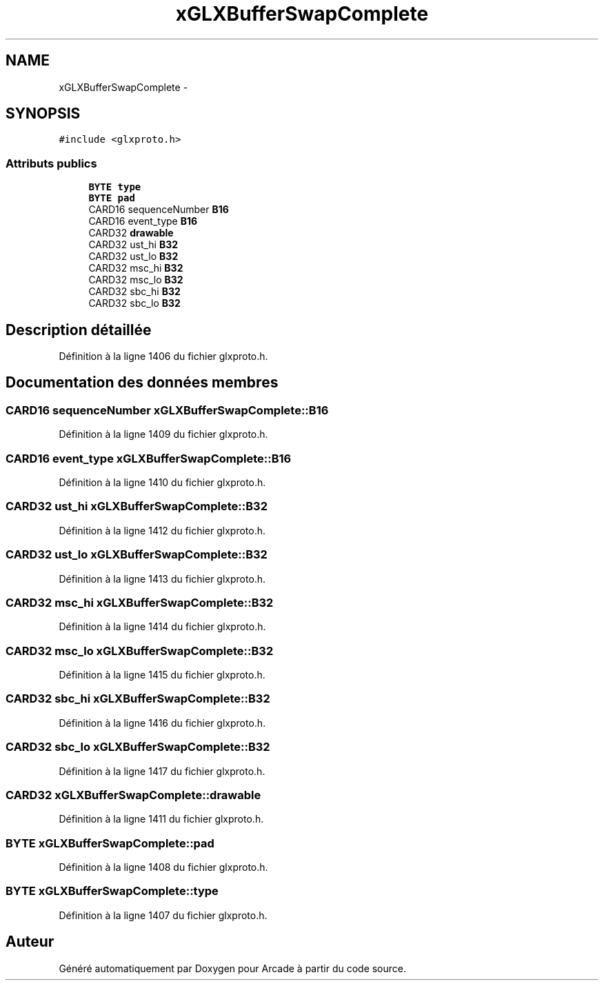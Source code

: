 .TH "xGLXBufferSwapComplete" 3 "Mercredi 30 Mars 2016" "Version 1" "Arcade" \" -*- nroff -*-
.ad l
.nh
.SH NAME
xGLXBufferSwapComplete \- 
.SH SYNOPSIS
.br
.PP
.PP
\fC#include <glxproto\&.h>\fP
.SS "Attributs publics"

.in +1c
.ti -1c
.RI "\fBBYTE\fP \fBtype\fP"
.br
.ti -1c
.RI "\fBBYTE\fP \fBpad\fP"
.br
.ti -1c
.RI "CARD16 sequenceNumber \fBB16\fP"
.br
.ti -1c
.RI "CARD16 event_type \fBB16\fP"
.br
.ti -1c
.RI "CARD32 \fBdrawable\fP"
.br
.ti -1c
.RI "CARD32 ust_hi \fBB32\fP"
.br
.ti -1c
.RI "CARD32 ust_lo \fBB32\fP"
.br
.ti -1c
.RI "CARD32 msc_hi \fBB32\fP"
.br
.ti -1c
.RI "CARD32 msc_lo \fBB32\fP"
.br
.ti -1c
.RI "CARD32 sbc_hi \fBB32\fP"
.br
.ti -1c
.RI "CARD32 sbc_lo \fBB32\fP"
.br
.in -1c
.SH "Description détaillée"
.PP 
Définition à la ligne 1406 du fichier glxproto\&.h\&.
.SH "Documentation des données membres"
.PP 
.SS "CARD16 sequenceNumber xGLXBufferSwapComplete::B16"

.PP
Définition à la ligne 1409 du fichier glxproto\&.h\&.
.SS "CARD16 event_type xGLXBufferSwapComplete::B16"

.PP
Définition à la ligne 1410 du fichier glxproto\&.h\&.
.SS "CARD32 ust_hi xGLXBufferSwapComplete::B32"

.PP
Définition à la ligne 1412 du fichier glxproto\&.h\&.
.SS "CARD32 ust_lo xGLXBufferSwapComplete::B32"

.PP
Définition à la ligne 1413 du fichier glxproto\&.h\&.
.SS "CARD32 msc_hi xGLXBufferSwapComplete::B32"

.PP
Définition à la ligne 1414 du fichier glxproto\&.h\&.
.SS "CARD32 msc_lo xGLXBufferSwapComplete::B32"

.PP
Définition à la ligne 1415 du fichier glxproto\&.h\&.
.SS "CARD32 sbc_hi xGLXBufferSwapComplete::B32"

.PP
Définition à la ligne 1416 du fichier glxproto\&.h\&.
.SS "CARD32 sbc_lo xGLXBufferSwapComplete::B32"

.PP
Définition à la ligne 1417 du fichier glxproto\&.h\&.
.SS "CARD32 xGLXBufferSwapComplete::drawable"

.PP
Définition à la ligne 1411 du fichier glxproto\&.h\&.
.SS "\fBBYTE\fP xGLXBufferSwapComplete::pad"

.PP
Définition à la ligne 1408 du fichier glxproto\&.h\&.
.SS "\fBBYTE\fP xGLXBufferSwapComplete::type"

.PP
Définition à la ligne 1407 du fichier glxproto\&.h\&.

.SH "Auteur"
.PP 
Généré automatiquement par Doxygen pour Arcade à partir du code source\&.
